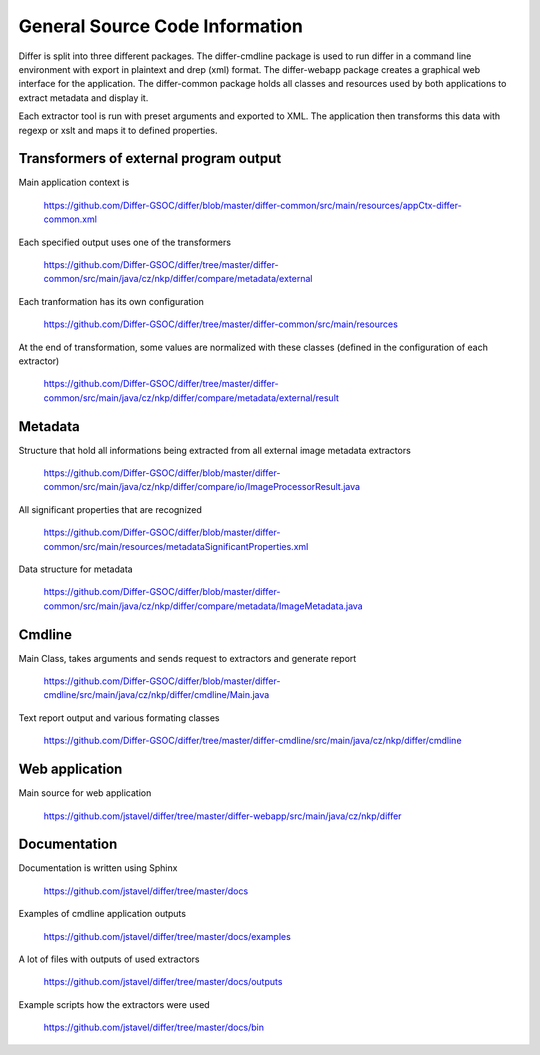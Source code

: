 General Source Code Information
------------------------------------------------------------

Differ is split into three different packages. The differ-cmdline package is used to run differ in a command line environment with export in plaintext and drep (xml) format. The differ-webapp package creates a graphical web interface for the application. The differ-common package holds all classes and resources used by both applications to extract metadata and display it.
  
Each extractor tool is run with preset arguments and exported to XML. The application then transforms this data with regexp or xslt and maps it to defined properties.

Transformers of external program output
......................

Main application context is 

	https://github.com/Differ-GSOC/differ/blob/master/differ-common/src/main/resources/appCtx-differ-common.xml	

Each specified output uses one of the transformers

	https://github.com/Differ-GSOC/differ/tree/master/differ-common/src/main/java/cz/nkp/differ/compare/metadata/external

Each tranformation has its own configuration

	https://github.com/Differ-GSOC/differ/tree/master/differ-common/src/main/resources

At the end of transformation, some values are normalized with these classes (defined in the configuration of each extractor)

	https://github.com/Differ-GSOC/differ/tree/master/differ-common/src/main/java/cz/nkp/differ/compare/metadata/external/result


Metadata
......................

Structure that hold all informations being extracted from all external image metadata extractors

	https://github.com/Differ-GSOC/differ/blob/master/differ-common/src/main/java/cz/nkp/differ/compare/io/ImageProcessorResult.java

All significant properties that are recognized

	https://github.com/Differ-GSOC/differ/blob/master/differ-common/src/main/resources/metadataSignificantProperties.xml

Data structure for metadata

	https://github.com/Differ-GSOC/differ/blob/master/differ-common/src/main/java/cz/nkp/differ/compare/metadata/ImageMetadata.java


Cmdline
......................

Main Class, takes arguments and sends request to extractors and generate report

	  https://github.com/Differ-GSOC/differ/blob/master/differ-cmdline/src/main/java/cz/nkp/differ/cmdline/Main.java

Text report output and various formating classes

	  https://github.com/Differ-GSOC/differ/tree/master/differ-cmdline/src/main/java/cz/nkp/differ/cmdline



Web application
......................

Main source for web application

   https://github.com/jstavel/differ/tree/master/differ-webapp/src/main/java/cz/nkp/differ



Documentation
......................

Documentation is written using Sphinx

   https://github.com/jstavel/differ/tree/master/docs

Examples of cmdline application outputs

   https://github.com/jstavel/differ/tree/master/docs/examples

A lot of files with outputs of used extractors

   https://github.com/jstavel/differ/tree/master/docs/outputs

Example scripts how the extractors were used

   https://github.com/jstavel/differ/tree/master/docs/bin
   

